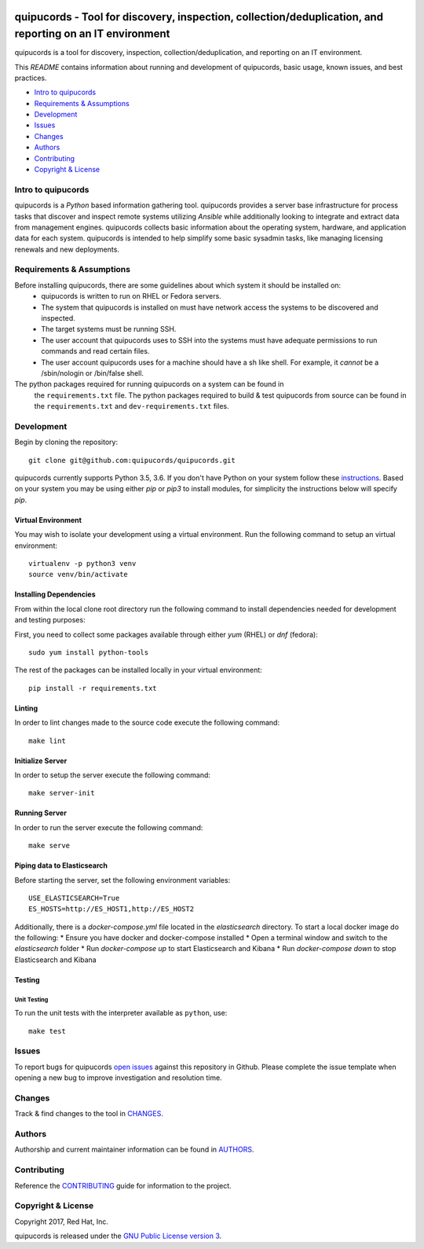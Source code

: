 .. image:: https://travis-ci.org/quipucords/quipucords.svg?branch=master
    :target: https://travis-ci.org/quipucords/quipucords
.. image:: https://coveralls.io/repos/github/quipucords/quipucords/badge.svg?branch=master
    :target: https://coveralls.io/github/quipucords/quipucords?branch=master


==========================================================================================================
quipucords - Tool for discovery, inspection, collection/deduplication, and reporting on an IT environment
==========================================================================================================

quipucords is a tool for discovery, inspection, collection/deduplication, and
reporting on an IT environment.


This *README* contains information about running and development of quipucords,
basic usage, known issues, and best practices.

- `Intro to quipucords`_
- `Requirements & Assumptions`_
- `Development`_
- `Issues`_
- `Changes`_
- `Authors`_
- `Contributing`_
- `Copyright & License`_


--------------------
Intro to quipucords
--------------------
quipucords is a *Python* based information gathering tool. quipucords provides a
server base infrastructure for process tasks that discover and inspect remote
systems utilizing *Ansible* while additionally looking to integrate and extract
data from management engines. quipucords collects basic information about the
operating system, hardware, and application data for each system. quipucords is
intended to help simplify some basic sysadmin tasks, like
managing licensing renewals and new deployments.


--------------------------
Requirements & Assumptions
--------------------------
Before installing quipucords, there are some guidelines about which system it should be installed on:
 * quipucords is written to run on RHEL or Fedora servers.
 * The system that quipucords is installed on must have network access the systems to be discovered and inspected.
 * The target systems must be running SSH.
 * The user account that quipucords uses to SSH into the systems must have adequate permissions to run commands and read certain files.
 * The user account quipucords uses for a machine should have a sh like shell. For example, it *cannot* be a /sbin/nologin or /bin/false shell.

The python packages required for running quipucords on a system can be found in
 the ``requirements.txt`` file. The python packages required to build & test
 quipucords from source can be found in the ``requirements.txt`` and
 ``dev-requirements.txt`` files.

-----------------------
Development
-----------------------
Begin by cloning the repository::

    git clone git@github.com:quipucords/quipucords.git

quipucords currently supports Python 3.5, 3.6. If you don't have Python on your
system follow these `instructions <https://www.python.org/downloads/>`_. Based
on your system you may be using either `pip` or `pip3` to install modules, for
simplicity the instructions below will specify `pip`.

^^^^^^^^^^^^^^^^^^^^^^^^
Virtual Environment
^^^^^^^^^^^^^^^^^^^^^^^^
You may wish to isolate your development using a virtual environment. Run the
following command to setup an virtual environment::

    virtualenv -p python3 venv
    source venv/bin/activate

^^^^^^^^^^^^^^^^^^^^^^^^
Installing Dependencies
^^^^^^^^^^^^^^^^^^^^^^^^
From within the local clone root directory run the following command to install
dependencies needed for development and testing purposes::

First, you need to collect some packages available through either `yum` (RHEL)
or `dnf` (fedora)::

    sudo yum install python-tools

The rest of the packages can be installed locally in your virtual environment::

    pip install -r requirements.txt

^^^^^^^
Linting
^^^^^^^
In order to lint changes made to the source code execute the following command::

    make lint

^^^^^^^^^^^^^^^^^^
Initialize Server
^^^^^^^^^^^^^^^^^^
In order to setup the server execute the following command::

    make server-init

^^^^^^^^^^^^^^
Running Server
^^^^^^^^^^^^^^
In order to run the server execute the following command::

    make serve

^^^^^^^^^^^^^^^^^^^^^^^^^^^^^
Piping data to Elasticsearch
^^^^^^^^^^^^^^^^^^^^^^^^^^^^^
Before starting the server, set the following environment variables::

    USE_ELASTICSEARCH=True
    ES_HOSTS=http://ES_HOST1,http://ES_HOST2

Additionally, there is a `docker-compose.yml` file located in the `elasticsearch` directory.
To start a local docker image do the following:
* Ensure you have docker and docker-compose installed
* Open a terminal window and switch to the `elasticsearch` folder
* Run `docker-compose up` to start Elasticsearch and Kibana
* Run `docker-compose down` to stop Elasticsearch and Kibana

^^^^^^^^^^^^^^^^^^^^^^^^
Testing
^^^^^^^^^^^^^^^^^^^^^^^^

Unit Testing
""""""""""""""

To run the unit tests with the interpreter available as ``python``, use::

    make test

-------------
Issues
-------------
To report bugs for quipucords `open issues <https://github.com/quipucords/quipucords/issues>`_
against this repository in Github. Please complete the issue template when
opening a new bug to improve investigation and resolution time.

----------------
Changes
----------------
Track & find changes to the tool in `CHANGES <CHANGES.rst>`_.

--------
Authors
--------
Authorship and current maintainer information can be found in `AUTHORS <AUTHORS.rst>`_.

----------------
Contributing
----------------
Reference the `CONTRIBUTING <CONTRIBUTING.rst>`_ guide for information to the project.

--------------------
Copyright & License
--------------------
Copyright 2017, Red Hat, Inc.

quipucords is released under the `GNU Public License version 3 <LICENSE>`_.
